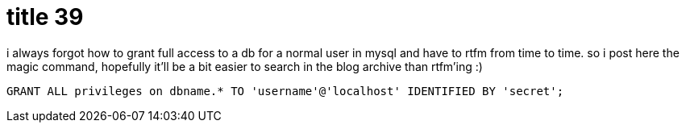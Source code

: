 = title 39

:slug: mysql
:category: hacking
:tags: en
:date: 2005-12-02T00:50:02Z
i always forgot how to grant full access to a db for a normal user in
mysql and have to rtfm from time to time. so i post here the magic
command, hopefully it'll be a bit easier to search in the blog archive
than rtfm'ing :)

----
GRANT ALL privileges on dbname.* TO 'username'@'localhost' IDENTIFIED BY 'secret';
----
